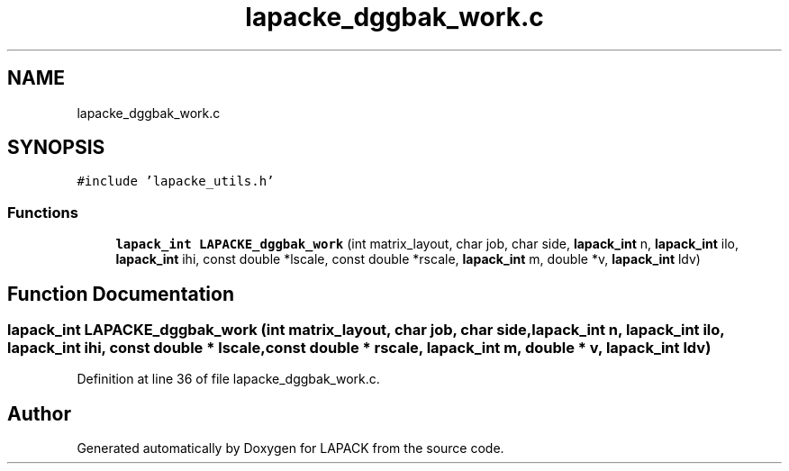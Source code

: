 .TH "lapacke_dggbak_work.c" 3 "Tue Nov 14 2017" "Version 3.8.0" "LAPACK" \" -*- nroff -*-
.ad l
.nh
.SH NAME
lapacke_dggbak_work.c
.SH SYNOPSIS
.br
.PP
\fC#include 'lapacke_utils\&.h'\fP
.br

.SS "Functions"

.in +1c
.ti -1c
.RI "\fBlapack_int\fP \fBLAPACKE_dggbak_work\fP (int matrix_layout, char job, char side, \fBlapack_int\fP n, \fBlapack_int\fP ilo, \fBlapack_int\fP ihi, const double *lscale, const double *rscale, \fBlapack_int\fP m, double *v, \fBlapack_int\fP ldv)"
.br
.in -1c
.SH "Function Documentation"
.PP 
.SS "\fBlapack_int\fP LAPACKE_dggbak_work (int matrix_layout, char job, char side, \fBlapack_int\fP n, \fBlapack_int\fP ilo, \fBlapack_int\fP ihi, const double * lscale, const double * rscale, \fBlapack_int\fP m, double * v, \fBlapack_int\fP ldv)"

.PP
Definition at line 36 of file lapacke_dggbak_work\&.c\&.
.SH "Author"
.PP 
Generated automatically by Doxygen for LAPACK from the source code\&.
